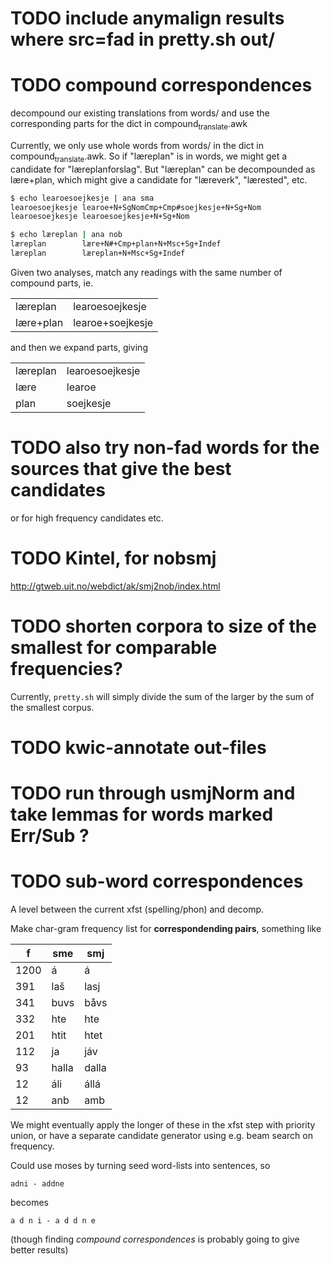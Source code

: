 * TODO include anymalign results where src=fad in pretty.sh out/
* TODO compound correspondences
  decompound our existing translations from words/ and use the
  corresponding parts for the dict in compound_translate.awk

  Currently, we only use whole words from words/ in the dict in
  compound_translate.awk. So if "læreplan" is in words, we might get a
  candidate for "læreplanforslag". But "læreplan" can be decompounded
  as lære+plan, which might give a candidate for "læreverk",
  "lærested", etc.

#+BEGIN_SRC sh
  $ echo learoesoejkesje | ana sma
  learoesoejkesje learoe+N+SgNomCmp+Cmp#soejkesje+N+Sg+Nom
  learoesoejkesje learoesoejkesje+N+Sg+Nom
  
  $ echo læreplan | ana nob
  læreplan        lære+N#+Cmp+plan+N+Msc+Sg+Indef
  læreplan        læreplan+N+Msc+Sg+Indef
#+END_SRC

  Given two analyses, match any readings with the same number of compound parts, ie.
  | læreplan  | learoesoejkesje  |
  | lære+plan | learoe+soejkesje |
  and then we expand parts, giving
  | læreplan | learoesoejkesje |
  | lære     | learoe          |
  | plan     | soejkesje       |
  
* TODO also try non-fad words for the sources that give the best candidates
  or for high frequency candidates etc.

* TODO Kintel, for nobsmj
  http://gtweb.uit.no/webdict/ak/smj2nob/index.html
  

* TODO shorten corpora to size of the smallest for comparable frequencies?
  Currently, =pretty.sh= will simply divide the sum of the larger by
  the sum of the smallest corpus.

* TODO kwic-annotate out-files

* TODO run through usmjNorm and take lemmas for words marked Err/Sub ?
* TODO sub-word correspondences
  A level between the current xfst (spelling/phon) and decomp.

  Make char-gram frequency list for *correspondending pairs*,
  something like

  |    f | sme   | smj   |
  |------+-------+-------|
  | 1200 | á     | á     |
  |  391 | laš   | lasj  |
  |  341 | buvs  | båvs  |
  |  332 | hte   | hte   |
  |  201 | htit  | htet  |
  |  112 | ja    | jáv   |
  |   93 | halla | dalla |
  |   12 | áli   | állá  |
  |   12 | anb   | amb   |

  We might eventually apply the longer of these in the xfst step with
  priority union, or have a separate candidate generator using e.g.
  beam search on frequency.

  Could use moses by turning seed word-lists into sentences, so
  : adni - addne
  becomes
  : a d n i - a d d n e
  
  (though finding [[*compound%20correspondences][compound correspondences]] is probably going to give
  better results)

